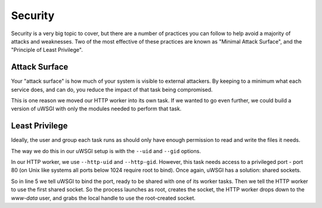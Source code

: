 --------
Security
--------

Security is a very big topic to cover, but there are a number of practices you
can follow to help avoid a majority of attacks and weaknesses. Two of the most
effective of these practices are known as "Minimal Attack Surface", and the
"Principle of Least Privilege".


Attack Surface
--------------

Your "attack surface" is how much of your system is visible to external
attackers. By keeping to a minimum what each service does, and can do, you
reduce the impact of that task being compromised.

This is one reason we moved our HTTP worker into its own task. If we wanted to
go even further, we could build a version of uWSGI with only the modules needed
to perform that task.

Least Privilege
---------------

Ideally, the user and group each task runs as should only have enough
permission to read and write the files it needs.

The way we do this in our uWSGI setup is with the ``--uid`` and ``--gid`` options.

In our HTTP worker, we use ``--http-uid`` and ``--http-gid``. However, this
task needs access to a privileged port - port 80 (on Unix like systems all
ports below 1024 require root to bind). Once again, uWSGI has a solution:
shared sockets.

.. code-block:: ini
   :caption: http.ini
   :linenos:
   :emphasize-lines: 5,8

   [uwsgi]
   strict = true
   master = true
   chdir = %d
   shared-socket = :80

   procname-prefix = %c
   http = =0
   http-uid = www-data
   http-gid = www-data
   http-keepalive = true
   http-auto-gzip = true
   http-to = 127.0.0.1:8001

   processes = 0

   req-logger = file:logs/request.log
   logger = file:logs/uwsgi.log

So in line 5 we tell uWSGI to bind the port, ready to be shared with one of its
worker tasks. Then we tell the HTTP worker to use the first shared socket. So
the process launches as root, creates the socket, the HTTP worker drops down to
the `www-data` user, and grabs the local handle to use the root-created socket.
